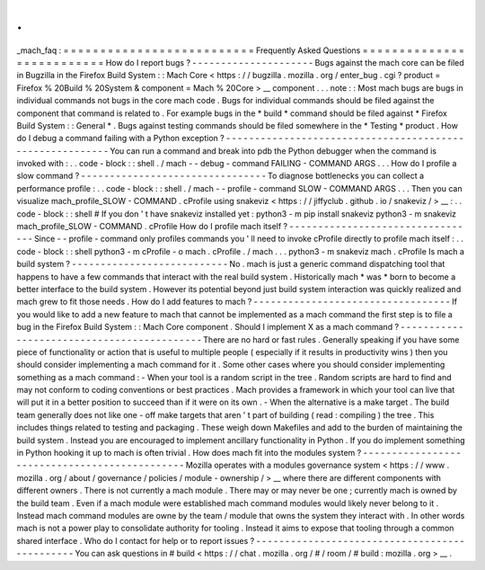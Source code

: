 .
.
_mach_faq
:
=
=
=
=
=
=
=
=
=
=
=
=
=
=
=
=
=
=
=
=
=
=
=
=
=
=
Frequently
Asked
Questions
=
=
=
=
=
=
=
=
=
=
=
=
=
=
=
=
=
=
=
=
=
=
=
=
=
=
How
do
I
report
bugs
?
-
-
-
-
-
-
-
-
-
-
-
-
-
-
-
-
-
-
-
-
-
Bugs
against
the
mach
core
can
be
filed
in
Bugzilla
in
the
Firefox
Build
System
:
:
Mach
Core
<
https
:
/
/
bugzilla
.
mozilla
.
org
/
enter_bug
.
cgi
?
product
=
Firefox
%
20Build
%
20System
&
component
=
Mach
%
20Core
>
__
component
.
.
.
note
:
:
Most
mach
bugs
are
bugs
in
individual
commands
not
bugs
in
the
core
mach
code
.
Bugs
for
individual
commands
should
be
filed
against
the
component
that
command
is
related
to
.
For
example
bugs
in
the
*
build
*
command
should
be
filed
against
*
Firefox
Build
System
:
:
General
*
.
Bugs
against
testing
commands
should
be
filed
somewhere
in
the
*
Testing
*
product
.
How
do
I
debug
a
command
failing
with
a
Python
exception
?
-
-
-
-
-
-
-
-
-
-
-
-
-
-
-
-
-
-
-
-
-
-
-
-
-
-
-
-
-
-
-
-
-
-
-
-
-
-
-
-
-
-
-
-
-
-
-
-
-
-
-
-
-
-
-
-
-
You
can
run
a
command
and
break
into
pdb
the
Python
debugger
when
the
command
is
invoked
with
:
.
.
code
-
block
:
:
shell
.
/
mach
-
-
debug
-
command
FAILING
-
COMMAND
ARGS
.
.
.
How
do
I
profile
a
slow
command
?
-
-
-
-
-
-
-
-
-
-
-
-
-
-
-
-
-
-
-
-
-
-
-
-
-
-
-
-
-
-
-
-
To
diagnose
bottlenecks
you
can
collect
a
performance
profile
:
.
.
code
-
block
:
:
shell
.
/
mach
-
-
profile
-
command
SLOW
-
COMMAND
ARGS
.
.
.
Then
you
can
visualize
mach_profile_SLOW
-
COMMAND
.
cProfile
using
snakeviz
<
https
:
/
/
jiffyclub
.
github
.
io
/
snakeviz
/
>
__
:
.
.
code
-
block
:
:
shell
#
If
you
don
'
t
have
snakeviz
installed
yet
:
python3
-
m
pip
install
snakeviz
python3
-
m
snakeviz
mach_profile_SLOW
-
COMMAND
.
cProfile
How
do
I
profile
mach
itself
?
-
-
-
-
-
-
-
-
-
-
-
-
-
-
-
-
-
-
-
-
-
-
-
-
-
-
-
-
-
-
-
-
-
Since
-
-
profile
-
command
only
profiles
commands
you
'
ll
need
to
invoke
cProfile
directly
to
profile
mach
itself
:
.
.
code
-
block
:
:
shell
python3
-
m
cProfile
-
o
mach
.
cProfile
.
/
mach
.
.
.
python3
-
m
snakeviz
mach
.
cProfile
Is
mach
a
build
system
?
-
-
-
-
-
-
-
-
-
-
-
-
-
-
-
-
-
-
-
-
-
-
-
-
-
-
-
No
.
mach
is
just
a
generic
command
dispatching
tool
that
happens
to
have
a
few
commands
that
interact
with
the
real
build
system
.
Historically
mach
*
was
*
born
to
become
a
better
interface
to
the
build
system
.
However
its
potential
beyond
just
build
system
interaction
was
quickly
realized
and
mach
grew
to
fit
those
needs
.
How
do
I
add
features
to
mach
?
-
-
-
-
-
-
-
-
-
-
-
-
-
-
-
-
-
-
-
-
-
-
-
-
-
-
-
-
-
-
-
-
-
-
If
you
would
like
to
add
a
new
feature
to
mach
that
cannot
be
implemented
as
a
mach
command
the
first
step
is
to
file
a
bug
in
the
Firefox
Build
System
:
:
Mach
Core
component
.
Should
I
implement
X
as
a
mach
command
?
-
-
-
-
-
-
-
-
-
-
-
-
-
-
-
-
-
-
-
-
-
-
-
-
-
-
-
-
-
-
-
-
-
-
-
-
-
-
-
-
-
-
-
There
are
no
hard
or
fast
rules
.
Generally
speaking
if
you
have
some
piece
of
functionality
or
action
that
is
useful
to
multiple
people
(
especially
if
it
results
in
productivity
wins
)
then
you
should
consider
implementing
a
mach
command
for
it
.
Some
other
cases
where
you
should
consider
implementing
something
as
a
mach
command
:
-
When
your
tool
is
a
random
script
in
the
tree
.
Random
scripts
are
hard
to
find
and
may
not
conform
to
coding
conventions
or
best
practices
.
Mach
provides
a
framework
in
which
your
tool
can
live
that
will
put
it
in
a
better
position
to
succeed
than
if
it
were
on
its
own
.
-
When
the
alternative
is
a
make
target
.
The
build
team
generally
does
not
like
one
-
off
make
targets
that
aren
'
t
part
of
building
(
read
:
compiling
)
the
tree
.
This
includes
things
related
to
testing
and
packaging
.
These
weigh
down
Makefiles
and
add
to
the
burden
of
maintaining
the
build
system
.
Instead
you
are
encouraged
to
implement
ancillary
functionality
in
Python
.
If
you
do
implement
something
in
Python
hooking
it
up
to
mach
is
often
trivial
.
How
does
mach
fit
into
the
modules
system
?
-
-
-
-
-
-
-
-
-
-
-
-
-
-
-
-
-
-
-
-
-
-
-
-
-
-
-
-
-
-
-
-
-
-
-
-
-
-
-
-
-
-
-
-
-
-
Mozilla
operates
with
a
modules
governance
system
<
https
:
/
/
www
.
mozilla
.
org
/
about
/
governance
/
policies
/
module
-
ownership
/
>
__
where
there
are
different
components
with
different
owners
.
There
is
not
currently
a
mach
module
.
There
may
or
may
never
be
one
;
currently
mach
is
owned
by
the
build
team
.
Even
if
a
mach
module
were
established
mach
command
modules
would
likely
never
belong
to
it
.
Instead
mach
command
modules
are
owne
by
the
team
/
module
that
owns
the
system
they
interact
with
.
In
other
words
mach
is
not
a
power
play
to
consolidate
authority
for
tooling
.
Instead
it
aims
to
expose
that
tooling
through
a
common
shared
interface
.
Who
do
I
contact
for
help
or
to
report
issues
?
-
-
-
-
-
-
-
-
-
-
-
-
-
-
-
-
-
-
-
-
-
-
-
-
-
-
-
-
-
-
-
-
-
-
-
-
-
-
-
-
-
-
-
-
-
-
You
can
ask
questions
in
#
build
<
https
:
/
/
chat
.
mozilla
.
org
/
#
/
room
/
#
build
:
mozilla
.
org
>
__
.
